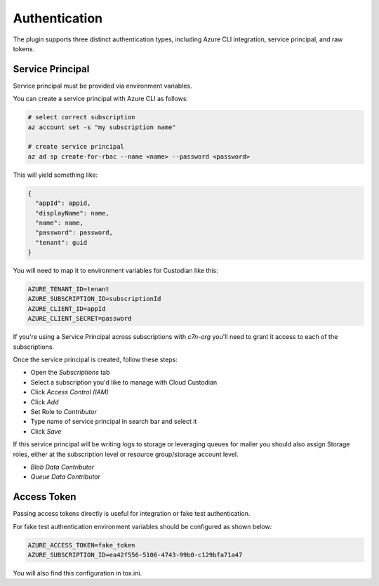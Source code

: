 .. _azure_authentication:

Authentication
==============

The plugin supports three distinct authentication types, including Azure CLI integration, service principal,
and raw tokens.


Service Principal
-----------------

Service principal must be provided via environment variables.

You can create a service principal with Azure CLI as follows:

.. code-block:: bash

    # select correct subscription
    az account set -s "my subscription name"

    # create service principal
    az ad sp create-for-rbac --name <name> --password <password>

This will yield something like:

.. code-block:: javascript

    {
      "appId": appid,
      "displayName": name,
      "name": name,
      "password": password,
      "tenant": guid
    }

You will need to map it to environment variables for Custodian like this:

.. code-block:: bash

    AZURE_TENANT_ID=tenant
    AZURE_SUBSCRIPTION_ID=subscriptionId
    AZURE_CLIENT_ID=appId
    AZURE_CLIENT_SECRET=password


If you're using a Service Principal across subscriptions with `c7n-org` you'll
need to grant it access to each of the subscriptions.

Once the service principal is created, follow these steps:

- Open the `Subscriptions` tab
- Select a subscription you'd like to manage with Cloud Custodian
- Click `Access Control (IAM)`
- Click `Add`
- Set Role to `Contributor`
- Type name of service principal in search bar and select it
- Click `Save`

If this service principal will be writing logs to storage or leveraging queues
for mailer you should also assign Storage roles, either at the subscription
level or resource group/storage account level.

- `Blob Data Contributor`
- `Queue Data Contributor`

Access Token
------------

Passing access tokens directly is useful for integration or fake test authentication.

For fake test authentication environment variables should be configured as shown below:

.. code-block:: bash

    AZURE_ACCESS_TOKEN=fake_token
    AZURE_SUBSCRIPTION_ID=ea42f556-5106-4743-99b0-c129bfa71a47

You will also find this configuration in tox.ini.
